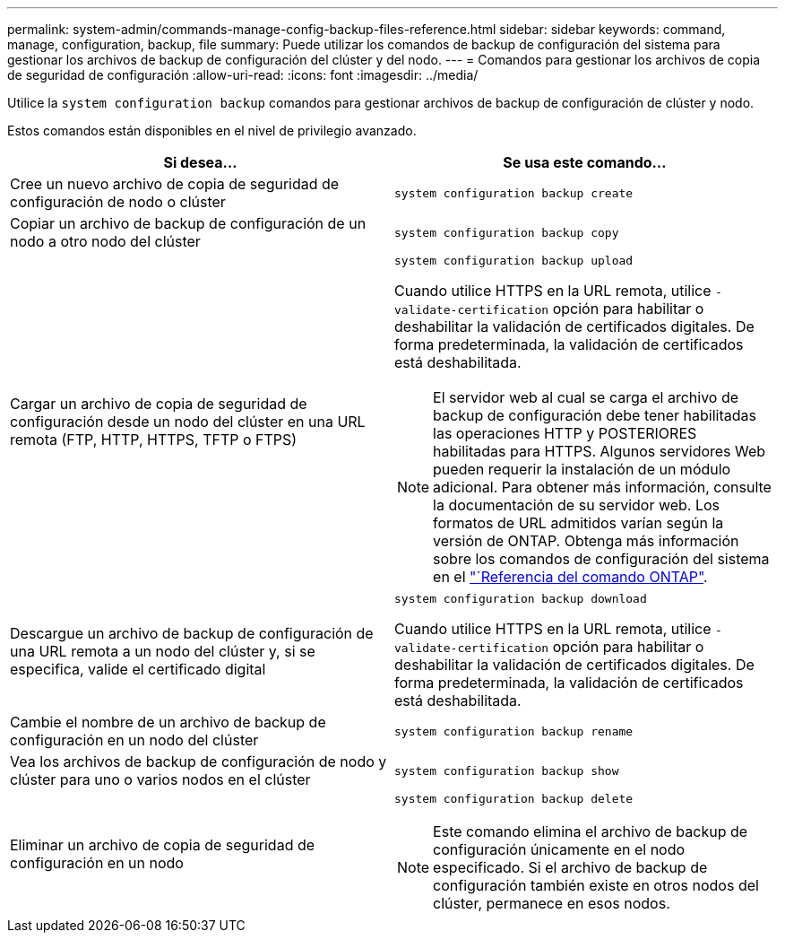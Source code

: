 ---
permalink: system-admin/commands-manage-config-backup-files-reference.html 
sidebar: sidebar 
keywords: command, manage, configuration, backup, file 
summary: Puede utilizar los comandos de backup de configuración del sistema para gestionar los archivos de backup de configuración del clúster y del nodo. 
---
= Comandos para gestionar los archivos de copia de seguridad de configuración
:allow-uri-read: 
:icons: font
:imagesdir: ../media/


[role="lead"]
Utilice la `system configuration backup` comandos para gestionar archivos de backup de configuración de clúster y nodo.

Estos comandos están disponibles en el nivel de privilegio avanzado.

|===
| Si desea... | Se usa este comando... 


 a| 
Cree un nuevo archivo de copia de seguridad de configuración de nodo o clúster
 a| 
`system configuration backup create`



 a| 
Copiar un archivo de backup de configuración de un nodo a otro nodo del clúster
 a| 
`system configuration backup copy`



 a| 
Cargar un archivo de copia de seguridad de configuración desde un nodo del clúster en una URL remota (FTP, HTTP, HTTPS, TFTP o FTPS)
 a| 
`system configuration backup upload`

Cuando utilice HTTPS en la URL remota, utilice `-validate-certification` opción para habilitar o deshabilitar la validación de certificados digitales. De forma predeterminada, la validación de certificados está deshabilitada.

[NOTE]
====
El servidor web al cual se carga el archivo de backup de configuración debe tener habilitadas las operaciones HTTP y POSTERIORES habilitadas para HTTPS. Algunos servidores Web pueden requerir la instalación de un módulo adicional. Para obtener más información, consulte la documentación de su servidor web. Los formatos de URL admitidos varían según la versión de ONTAP. Obtenga más información sobre los comandos de configuración del sistema en el https://docs.netapp.com/us-en/ontap-cli/["`Referencia del comando ONTAP"^].

====


 a| 
Descargue un archivo de backup de configuración de una URL remota a un nodo del clúster y, si se especifica, valide el certificado digital
 a| 
`system configuration backup download`

Cuando utilice HTTPS en la URL remota, utilice `-validate-certification` opción para habilitar o deshabilitar la validación de certificados digitales. De forma predeterminada, la validación de certificados está deshabilitada.



 a| 
Cambie el nombre de un archivo de backup de configuración en un nodo del clúster
 a| 
`system configuration backup rename`



 a| 
Vea los archivos de backup de configuración de nodo y clúster para uno o varios nodos en el clúster
 a| 
`system configuration backup show`



 a| 
Eliminar un archivo de copia de seguridad de configuración en un nodo
 a| 
`system configuration backup delete`

[NOTE]
====
Este comando elimina el archivo de backup de configuración únicamente en el nodo especificado. Si el archivo de backup de configuración también existe en otros nodos del clúster, permanece en esos nodos.

====
|===